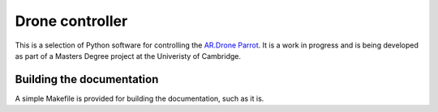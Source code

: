 Drone controller
================

This is a selection of Python software for controlling the `AR.Drone Parrot
<http://ardrone.parrot.com/parrot-ar-drone/uk/>`_. It is a work in progress and
is being developed as part of a Masters Degree project at the Univeristy of
Cambridge.

Building the documentation
--------------------------

A simple Makefile is provided for building the documentation, such as it is.

